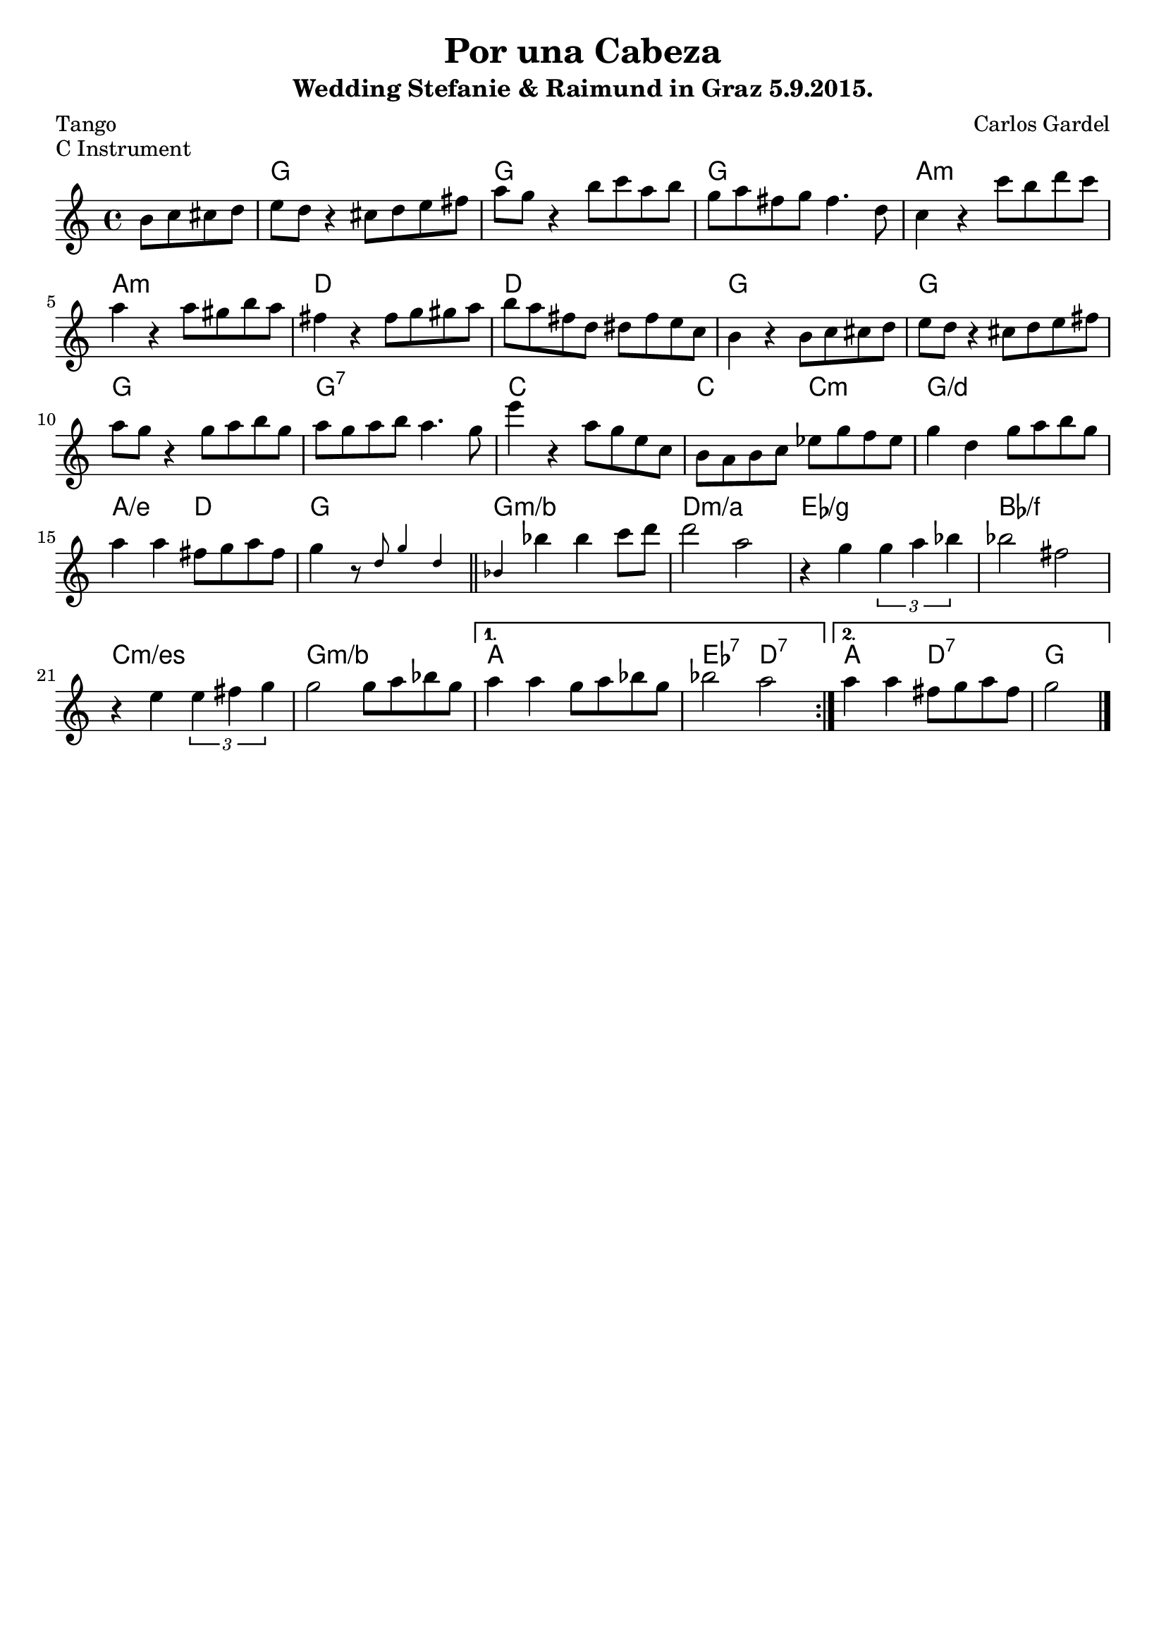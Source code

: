 \version "2.19.25"
\language "deutsch"



\paper {
  indent = 0
}

global = {
  \key c \major
  \time 4/4
}

chordNames = \chordmode {
  \global
  \semiGermanChords
  % Chords follow here.
  \skip 2
  g1 | g | g | a:m |
  a1:m | d1 | d | g | g |
  g | g:7 | c | c2 c:m |
  g1/d | a2/e d | g1 |
  
  g1:m/b | d:m/a |
  es/g | b/f | c:m/es | g:m/b |
  a1 | es2:7 d:7 |
  a2 d:7 | g2
}

melody = \relative c'' {
  \global
  % Music follows here.
  \partial 2
  h8 c cis d |
  e8 d r4 cis8 d e fis |
  a8 g r4 h8 c a h |
  g8 a fis g fis4. d8 |
  c4 r4 c'8 h d c |
  a4 r4 a8 gis h a |
  fis4 r4 fis8 g gis a |
  h8 a fis d dis fis e c |
  h4 r4 h8 c cis d |
  e8 d r4 cis8 d e fis |
  a8 g r4 g8 a h g |
  a8 g a h a4. g8 |
  e'4 r4 a,8 g e c |
  h8 a h c es g f es |
  g4 d g8 a h g |
  a4 a fis8 g a fis |
  g4 r8 \teeny \stemUp d8 g4 d |
  
  \bar "||"
  %\mark \default
  \repeat volta 2 {
  b4 \normalsize \stemNeutral b' b  c8 d |
  d2 a |
  r4 g4 \times 2/3 {g4 a b} |
  b2 fis |
  r4 e4 \times 2/3 {e4 fis g} |
  g2 g8 a b g |
  }
  \alternative{
  {a4 a g8 a b g |
  b2 a |}
  {a4 a fis8 g a fis |
  g2   
  \bar "|."}
  }
}

verse = \lyricmode {
  % Lyrics follow here.
  
}

\bookpart { 
  \header {
  title = "Por una Cabeza"
  subtitle = "Wedding Stefanie & Raimund in Graz 5.9.2015."
  composer = "Carlos Gardel"
  poet = "Tango"
  piece="C Instrument"
}
\score {
  <<
    \new ChordNames \chordNames
    \new Staff { \melody }
    \addlyrics { \verse }
  >>
  \layout { }
  \midi {
    \tempo 4=100
  }
}
}

\bookpart { 
  \header {
  title = "Por una Cabeza"
  subtitle = "Wedding Stefanie & Raimund in Graz 5.9.2015."
  composer = "Carlos Gardel"
  poet = "Tango"
  piece="Bb Instrument"
}
\score {
  <<
    \new ChordNames \transpose b c \chordNames
    \new Staff {\transpose b c \melody }
    \addlyrics { \verse }
  >>
  \layout { }
%  \midi {
%    \tempo 4=100
%  }
}
}

\bookpart { 
  \header {
  title = "Por una Cabeza"
  subtitle = "Wedding Stefanie & Raimund in Graz 5.9.2015."
  composer = "Carlos Gardel"
  poet = "Tango"
  piece="Eb Instrument"
}
\score {
  <<
    \new ChordNames \transpose es c \chordNames
    \new Staff {\transpose es c \melody }
    \addlyrics { \verse }
  >>
  \layout { }
%  \midi {
%    \tempo 4=100
%  }
}
}

\bookpart { 
  \header {
  title = "Por una Cabeza"
  subtitle = "Wedding Stefanie & Raimund in Graz 5.9.2015."
  composer = "Carlos Gardel"
  poet = "Tango"
  piece="Bass Instrument"
}
\score {
  <<
    \new ChordNames \chordNames
    \new Staff {\clef bass \transpose c c,, \melody }
    \addlyrics { \verse }
  >>
%  \layout { }
%  \midi {
%    \tempo 4=100
  }
}
